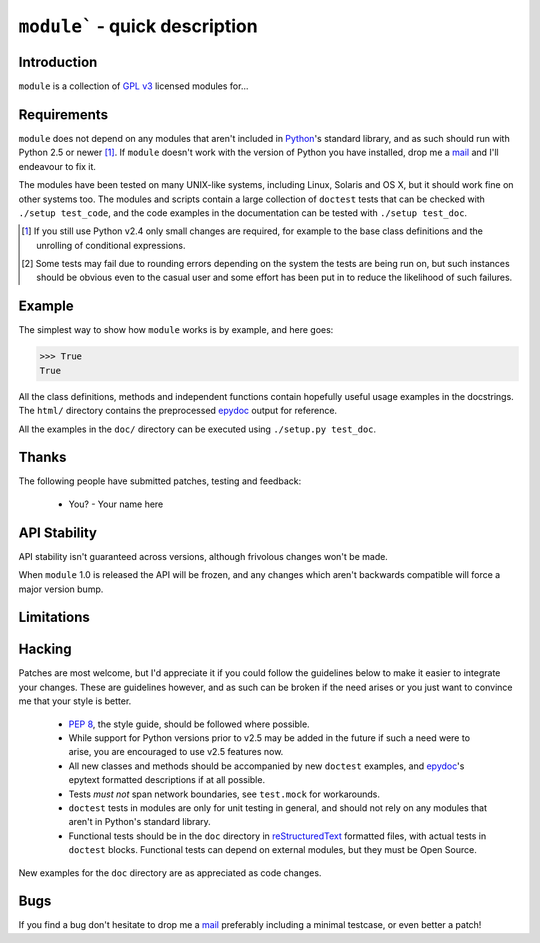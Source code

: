 ``module``` - quick description
===============================

Introduction
------------

``module`` is a collection of `GPL v3`_ licensed modules for...

Requirements
------------

``module`` does not depend on any modules that aren't included
in Python_'s standard library, and as such should run with Python 2.5 or
newer [#]_.  If ``module`` doesn't work with the version of
Python you have installed, drop me a mail_ and I'll endeavour to fix it.

The modules have been tested on many UNIX-like systems, including Linux,
Solaris and OS X, but it should work fine on other systems too.  The
modules and scripts contain a large collection of ``doctest`` tests that
can be checked with ``./setup test_code``, and the code examples in the
documentation can be tested with ``./setup test_doc``.

.. [#] If you still use Python v2.4 only small changes are required, for
       example to the base class definitions and the unrolling of
       conditional expressions.

.. [#] Some tests may fail due to rounding errors depending on the
       system the tests are being run on, but such instances should be
       obvious even to the casual user and some effort has been put in
       to reduce the likelihood of such failures.

Example
-------

The simplest way to show how ``module`` works is by example, and
here goes:

.. code-block:: pycon

    >>> True
    True

All the class definitions, methods and independent functions contain
hopefully useful usage examples in the docstrings.  The ``html/``
directory contains the preprocessed epydoc_ output for reference.

All the examples in the ``doc/`` directory can be executed using 
``./setup.py test_doc``.

Thanks
------

The following people have submitted patches, testing and feedback:

    * You? - Your name here

API Stability
-------------

API stability isn't guaranteed across versions, although frivolous
changes won't be made.

When ``module`` 1.0 is released the API will be frozen, and any
changes which aren't backwards compatible will force a major version
bump.

Limitations
-----------

Hacking
-------

Patches are most welcome, but I'd appreciate it if you could follow the
guidelines below to make it easier to integrate your changes.  These are
guidelines however, and as such can be broken if the need arises or you
just want to convince me that your style is better.

    * `PEP 8`_, the style guide, should be followed where possible.
    * While support for Python versions prior to v2.5 may be added in
      the future if such a need were to arise, you are encouraged to use
      v2.5 features now.
    * All new classes and methods should be accompanied by new
      ``doctest`` examples, and epydoc_'s epytext formatted descriptions
      if at all possible.
    * Tests *must not* span network boundaries, see ``test.mock`` for
      workarounds.
    * ``doctest`` tests in modules are only for unit testing in general,
      and should not rely on any modules that aren't in Python's
      standard library.
    * Functional tests should be in the ``doc`` directory in
      reStructuredText_ formatted files, with actual tests in
      ``doctest`` blocks.  Functional tests can depend on external
      modules, but they must be Open Source.

New examples for the ``doc`` directory are as appreciated as code
changes.

Bugs
----

If you find a bug don't hesitate to drop me a mail_ preferably including
a minimal testcase, or even better a patch!

.. _GPL v3: http://www.gnu.org/licenses/
.. _Python: http://www.python.org/
.. _epydoc: http://epydoc.sourceforge.net/
.. _PEP 8: http://www.python.org/dev/peps/pep-0008/
.. _reStructuredText: http://docutils.sourceforge.net/rst.html
.. _mail: jnrowe@gmail.com

..
    :vim: set ft=rst ts=4 sw=4 et:

